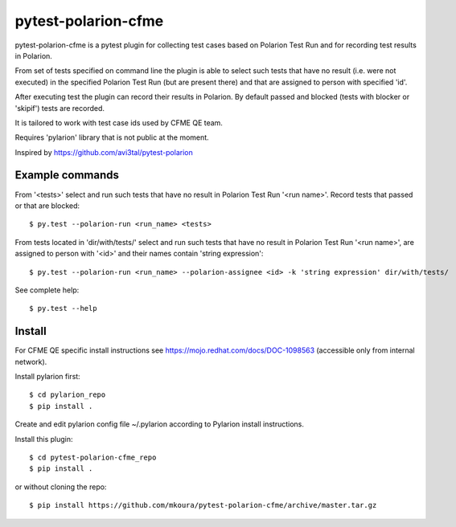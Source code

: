 ====================
pytest-polarion-cfme
====================
pytest-polarion-cfme is a pytest plugin for collecting test cases based on
Polarion Test Run and for recording test results in Polarion.

From set of tests specified on command line the plugin is able to select such
tests that have no result (i.e. were not executed) in the specified Polarion
Test Run (but are present there) and that are assigned to person with specified
'id'.

After executing test the plugin can record their results in Polarion. By
default passed and blocked (tests with blocker or 'skipif') tests are recorded.

It is tailored to work with test case ids used by CFME QE team.

Requires 'pylarion' library that is not public at the moment.

Inspired by https://github.com/avi3tal/pytest-polarion


Example commands
----------------
From '<tests>' select and run such tests that have no result in Polarion Test Run
'<run name>'. Record tests that passed or that are blocked::

    $ py.test --polarion-run <run_name> <tests>

From tests located in 'dir/with/tests/' select and run such tests that have no
result in Polarion Test Run '<run name>', are assigned to person with '<id>' and
their names contain 'string expression'::

    $ py.test --polarion-run <run_name> --polarion-assignee <id> -k 'string expression' dir/with/tests/

See complete help::

    $ py.test --help


Install
-------
For CFME QE specific install instructions see https://mojo.redhat.com/docs/DOC-1098563 (accessible only from internal network).

Install pylarion first::

    $ cd pylarion_repo
    $ pip install .

Create and edit pylarion config file ~/.pylarion according to Pylarion install instructions.

Install this plugin::

    $ cd pytest-polarion-cfme_repo
    $ pip install .

or without cloning the repo::

   $ pip install https://github.com/mkoura/pytest-polarion-cfme/archive/master.tar.gz
